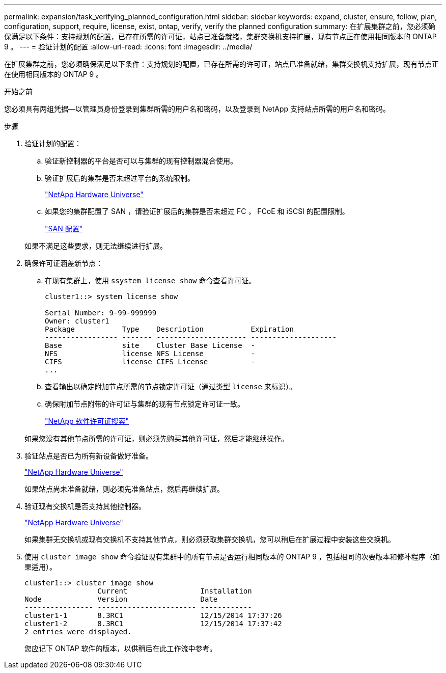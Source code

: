 ---
permalink: expansion/task_verifying_planned_configuration.html 
sidebar: sidebar 
keywords: expand, cluster, ensure, follow, plan, configuration, support, require, license, exist, ontap, verify, verify the planned configuration 
summary: 在扩展集群之前，您必须确保满足以下条件：支持规划的配置，已存在所需的许可证，站点已准备就绪，集群交换机支持扩展，现有节点正在使用相同版本的 ONTAP 9 。 
---
= 验证计划的配置
:allow-uri-read: 
:icons: font
:imagesdir: ../media/


[role="lead"]
在扩展集群之前，您必须确保满足以下条件：支持规划的配置，已存在所需的许可证，站点已准备就绪，集群交换机支持扩展，现有节点正在使用相同版本的 ONTAP 9 。

.开始之前
您必须具有两组凭据—以管理员身份登录到集群所需的用户名和密码，以及登录到 NetApp 支持站点所需的用户名和密码。

.步骤
. 验证计划的配置：
+
.. 验证新控制器的平台是否可以与集群的现有控制器混合使用。
.. 验证扩展后的集群是否未超过平台的系统限制。
+
https://hwu.netapp.com["NetApp Hardware Universe"^]

.. 如果您的集群配置了 SAN ，请验证扩展后的集群是否未超过 FC ， FCoE 和 iSCSI 的配置限制。
+
https://docs.netapp.com/us-en/ontap/san-config/index.html["SAN 配置"^]



+
如果不满足这些要求，则无法继续进行扩展。

. 确保许可证涵盖新节点：
+
.. 在现有集群上，使用 `ssystem license show` 命令查看许可证。
+
[listing]
----
cluster1::> system license show

Serial Number: 9-99-999999
Owner: cluster1
Package           Type    Description           Expiration
----------------- ------- --------------------- --------------------
Base              site    Cluster Base License  -
NFS               license NFS License           -
CIFS              license CIFS License          -
...
----
.. 查看输出以确定附加节点所需的节点锁定许可证（通过类型 `license` 来标识）。
.. 确保附加节点附带的许可证与集群的现有节点锁定许可证一致。
+
http://mysupport.netapp.com/licenses["NetApp 软件许可证搜索"^]



+
如果您没有其他节点所需的许可证，则必须先购买其他许可证，然后才能继续操作。

. 验证站点是否已为所有新设备做好准备。
+
https://hwu.netapp.com["NetApp Hardware Universe"^]

+
如果站点尚未准备就绪，则必须先准备站点，然后再继续扩展。

. 验证现有交换机是否支持其他控制器。
+
https://hwu.netapp.com["NetApp Hardware Universe"^]

+
如果集群无交换机或现有交换机不支持其他节点，则必须获取集群交换机，您可以稍后在扩展过程中安装这些交换机。

. 使用 `cluster image show` 命令验证现有集群中的所有节点是否运行相同版本的 ONTAP 9 ，包括相同的次要版本和修补程序（如果适用）。
+
[listing]
----
cluster1::> cluster image show
                 Current                 Installation
Node             Version                 Date
---------------- ----------------------- ------------
cluster1-1       8.3RC1                  12/15/2014 17:37:26
cluster1-2       8.3RC1                  12/15/2014 17:37:42
2 entries were displayed.
----
+
您应记下 ONTAP 软件的版本，以供稍后在此工作流中参考。


